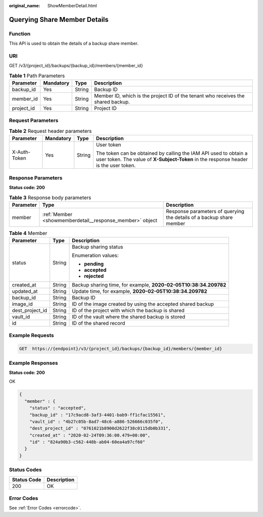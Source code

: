 :original_name: ShowMemberDetail.html

.. _ShowMemberDetail:

Querying Share Member Details
=============================

Function
--------

This API is used to obtain the details of a backup share member.

URI
---

GET /v3/{project_id}/backups/{backup_id}/members/{member_id}

.. table:: **Table 1** Path Parameters

   +------------+-----------+--------+----------------------------------------------------------------------------------+
   | Parameter  | Mandatory | Type   | Description                                                                      |
   +============+===========+========+==================================================================================+
   | backup_id  | Yes       | String | Backup ID                                                                        |
   +------------+-----------+--------+----------------------------------------------------------------------------------+
   | member_id  | Yes       | String | Member ID, which is the project ID of the tenant who receives the shared backup. |
   +------------+-----------+--------+----------------------------------------------------------------------------------+
   | project_id | Yes       | String | Project ID                                                                       |
   +------------+-----------+--------+----------------------------------------------------------------------------------+

Request Parameters
------------------

.. table:: **Table 2** Request header parameters

   +-----------------+-----------------+-----------------+----------------------------------------------------------------------------------------------------------------------------------------------------------+
   | Parameter       | Mandatory       | Type            | Description                                                                                                                                              |
   +=================+=================+=================+==========================================================================================================================================================+
   | X-Auth-Token    | Yes             | String          | User token                                                                                                                                               |
   |                 |                 |                 |                                                                                                                                                          |
   |                 |                 |                 | The token can be obtained by calling the IAM API used to obtain a user token. The value of **X-Subject-Token** in the response header is the user token. |
   +-----------------+-----------------+-----------------+----------------------------------------------------------------------------------------------------------------------------------------------------------+

Response Parameters
-------------------

**Status code: 200**

.. table:: **Table 3** Response body parameters

   +-----------+----------------------------------------------------------+----------------------------------------------------------------------+
   | Parameter | Type                                                     | Description                                                          |
   +===========+==========================================================+======================================================================+
   | member    | :ref:`Member <showmemberdetail__response_member>` object | Response parameters of querying the details of a backup share member |
   +-----------+----------------------------------------------------------+----------------------------------------------------------------------+

.. _showmemberdetail__response_member:

.. table:: **Table 4** Member

   +-----------------------+-----------------------+------------------------------------------------------------------+
   | Parameter             | Type                  | Description                                                      |
   +=======================+=======================+==================================================================+
   | status                | String                | Backup sharing status                                            |
   |                       |                       |                                                                  |
   |                       |                       | Enumeration values:                                              |
   |                       |                       |                                                                  |
   |                       |                       | -  **pending**                                                   |
   |                       |                       |                                                                  |
   |                       |                       | -  **accepted**                                                  |
   |                       |                       |                                                                  |
   |                       |                       | -  **rejected**                                                  |
   +-----------------------+-----------------------+------------------------------------------------------------------+
   | created_at            | String                | Backup sharing time, for example, **2020-02-05T10:38:34.209782** |
   +-----------------------+-----------------------+------------------------------------------------------------------+
   | updated_at            | String                | Update time, for example, **2020-02-05T10:38:34.209782**         |
   +-----------------------+-----------------------+------------------------------------------------------------------+
   | backup_id             | String                | Backup ID                                                        |
   +-----------------------+-----------------------+------------------------------------------------------------------+
   | image_id              | String                | ID of the image created by using the accepted shared backup      |
   +-----------------------+-----------------------+------------------------------------------------------------------+
   | dest_project_id       | String                | ID of the project with which the backup is shared                |
   +-----------------------+-----------------------+------------------------------------------------------------------+
   | vault_id              | String                | ID of the vault where the shared backup is stored                |
   +-----------------------+-----------------------+------------------------------------------------------------------+
   | id                    | String                | ID of the shared record                                          |
   +-----------------------+-----------------------+------------------------------------------------------------------+

Example Requests
----------------

.. code-block:: text

   GET  https://{endpoint}/v3/{project_id}/backups/{backup_id}/members/{member_id}

Example Responses
-----------------

**Status code: 200**

OK

.. code-block::

   {
     "member" : {
       "status" : "accepted",
       "backup_id" : "17c9acd8-3af3-4401-bab9-ff1cfac15561",
       "vault_id" : "4b27c05b-8ad7-48c6-a886-526666c035f0",
       "dest_project_id" : "0761021b8900d2622f38c0115db0b331",
       "created_at" : "2020-02-24T09:36:00.479+00:00",
       "id" : "824a90b3-c562-448b-ab04-60ea4a97cf60"
     }
   }

Status Codes
------------

=========== ===========
Status Code Description
=========== ===========
200         OK
=========== ===========

Error Codes
-----------

See :ref:`Error Codes <errorcode>`.
